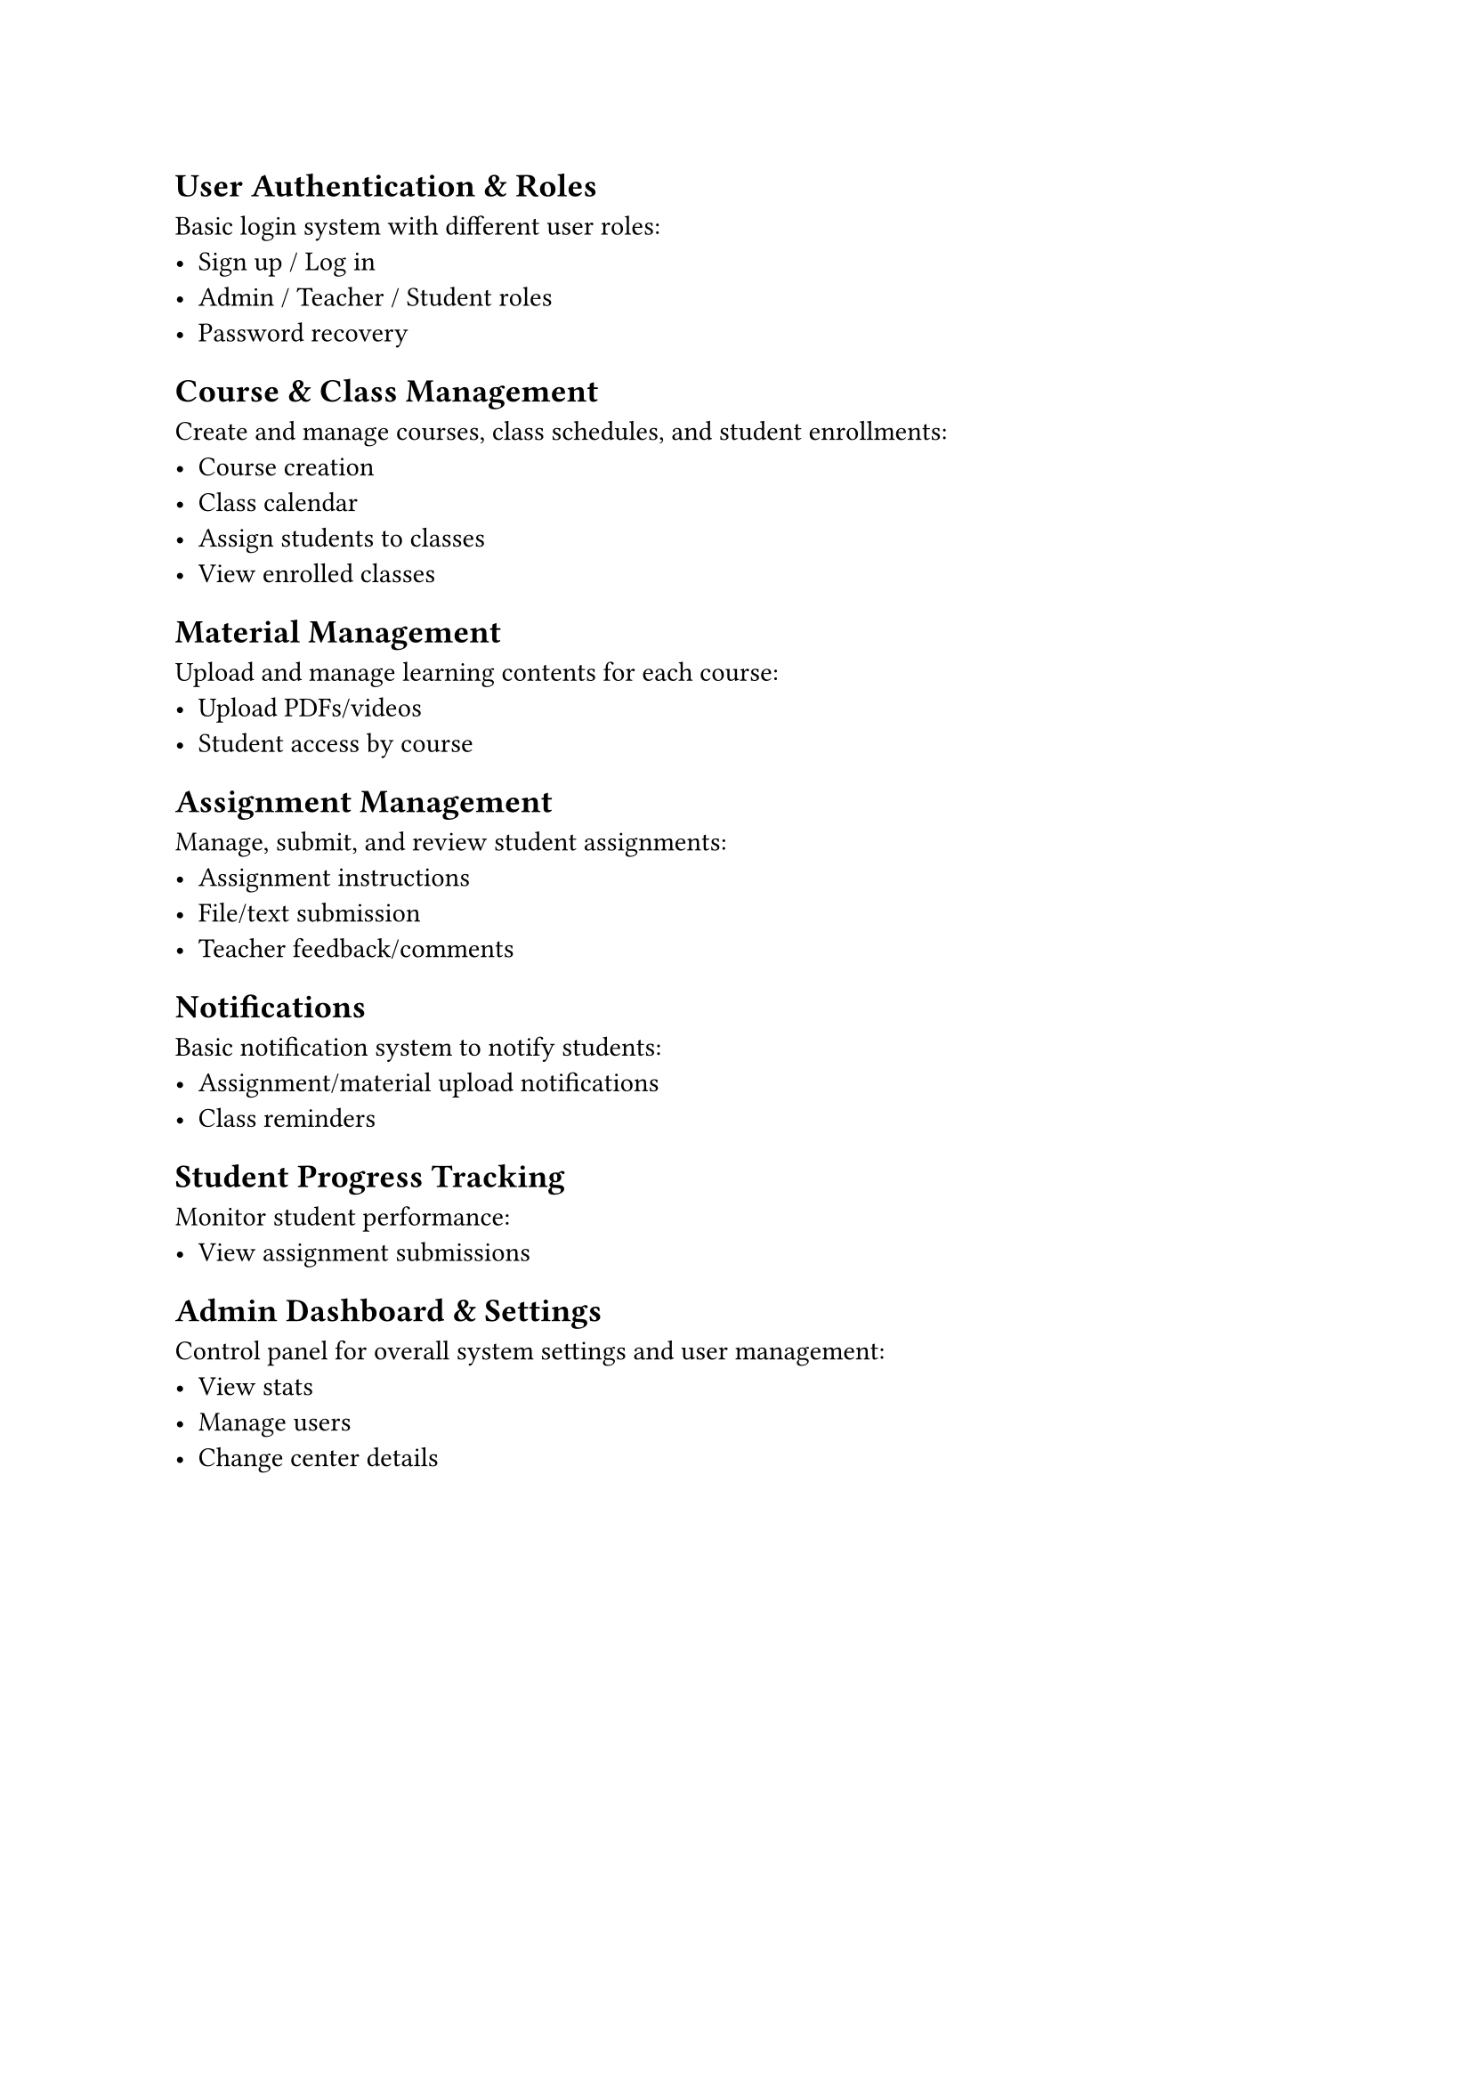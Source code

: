 #set heading(offset: 1)

= User Authentication & Roles
Basic login system with different user roles:
- Sign up / Log in
- Admin / Teacher / Student roles
- Password recovery

= Course & Class Management
Create and manage courses, class schedules, and student enrollments:
- Course creation
- Class calendar
- Assign students to classes
- View enrolled classes

= Material Management
Upload and manage learning contents for each course:
- Upload PDFs/videos
- Student access by course

= Assignment Management
Manage, submit, and review student assignments:
- Assignment instructions
- File/text submission
- Teacher feedback/comments

= Notifications
Basic notification system to notify students:
- Assignment/material upload notifications
- Class reminders

= Student Progress Tracking
Monitor student performance:
- View assignment submissions

= Admin Dashboard & Settings
Control panel for overall system settings and user management:
- View stats
- Manage users
- Change center details
